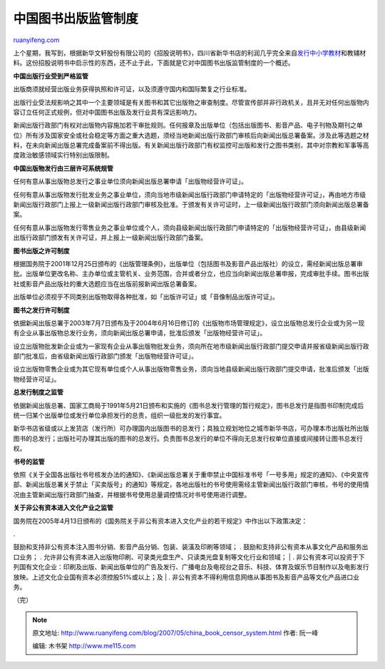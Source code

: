 .. _200705_china_book_censor_system:

中国图书出版监管制度
=======================================

`ruanyifeng.com <http://www.ruanyifeng.com/blog/2007/05/china_book_censor_system.html>`__

上个星期，我写到，根据新华文轩股份有限公司的《招股说明书》，四川省新华书店的利润几乎完全来自\ `发行中小学教材 <http://www.ruanyifeng.com/blog/2007/05/how_high_is_the_profit_of_textbook.html>`__\ 和教辅材料。这份招股说明书中启示性的东西，还不止于此，下面就是它对中国图书出版监管制度的一个概述。

**中国出版行业受到严格监管**

出版商须就经营出版业务获得执照和许可证，以及须遵守国内和国际繁复之行业标准。

出版行业受法规影响之其中一个主要领域是有关图书和其它出版物之审查制度。尽管宣传部并非行政机关，且并无对任何出版物内容订立任何正式规例，但对中国图书出版及发行业具有深远影响力。

新闻出版行政部门有权对出版物内容施加若干审批规则。任何报章及出版单位（包括出版图书、影音产品、电子刊物及期刊之单位）所有涉及国家安全或社会稳定等方面之重大选题，须经当地新闻出版行政部门审核后向新闻出版总署备案。涉及此等选题之材料，在未向新闻出版总署完成备案前不得出版。有关新闻出版行政部门有权监控可出版和发行之图书类别，其中对宗教和军事等高度政治敏感领域实行特别出版限制。

**中国出版物发行由三层许可系统规管**

任何有意从事出版物总发行之事业单位须向新闻出版总署申请「出版物经营许可证」。

任何有意从事出版物发行批发业务之事业单位，须向当地市级新闻出版行政部门申请特定的「出版物经营许可证」，再由地方市级新闻出版行政部门上报上一级新闻出版行政部门审核及批准。于颁发有关许可证时，上一级新闻出版行政部门须向新闻出版总署备案。

任何有意从事出版物发行零售业务之事业单位或个人，须向县级新闻出版行政部门申请特定的「出版物经营许可证」，由县级新闻出版行政部门颁发有关许可证，并上报上一级新闻出版行政部门备案。

**图书出版之许可制度**

根据国务院于2001年12月25日颁布的《出版管理条例》，出版单位（包括图书及影音产品出版社）的设立，需经新闻出版总署审批。出版单位更改名称、主办单位或主管机关、业务范围，合并或者分立，也应当向新闻出版总署申报，完成审批手续。图书出版社或影音产品出版社的重大选题应当在出版前报新闻出版总署备案。

出版单位必须视乎不同类别出版物取得各种批准，如「出版许可证」或「音像制品出版许可证」。

**图书之发行许可制度**

依据新闻出版总署于2003年7月7日颁布及于2004年6月16日修订的《出版物市场管理规定》，设立出版物总发行企业或为另一现有企业从事出版物总发行业务，须向新闻出版总署申请，批准后颁发「出版物经营许可证」。

设立出版物批发新企业或为一家现有企业从事出版物批发业务，须向所在地市级新闻出版行政部门提交申请并报省级新闻出版行政部门批准后，由省级新闻出版行政部门颁发「出版物经营许可证」。

设立出版物零售企业或为其它现有单位或个人从事出版物零售业务，须向当地县级新闻出版行政部门提交申请，批准后颁发「出版物经营许可证」。

**总发行制度之监管**

依据新闻出版总署、国家工商局于1991年5月21日颁布和实施的《图书总发行管理的暂行规定》，图书总发行是指图书印制完成后统一归某个出版单位或发行单位承担发行的总责，组织一级批发的发行事宜。

新华书店省级或以上发货店（发行所）可办理国内出版图书的总发行；具独立规划地位之城市新华书店，可办理本市出版社所出版图书的总发行；出版社可办理其出版的图书的总发行。负责图书总发行的单位不得向无总发行权单位直接或间接转让图书总发行权。

**书号的监管**

依照《关于全国各出版社书号核发办法的通知》、《新闻出版总署关于重申禁止中国标准书号「一号多用」规定的通知》、《中央宣传部、新闻出版总署关于禁止「买卖版号」的通知》等规定，各地出版社的书号使用需经主管新闻出版行政部门审核，书号的使用情况由主管新闻出版行政部门抽查，并根据书号使用总量调控情况对书号使用进行调整。

**关于非公有资本进入文化产业之监管**

国务院在2005年4月13日颁布的《国务院关于非公有资本进入文化产业的若干规定》中作出以下政策决定：

| .
鼓励和支持非公有资本注入图书分销、影音产品分销、包装、装潢及印刷等领域；
. 鼓励和支持非公有资本从事文化产品和服务出口业务； .
允许非公有资本进入出版物印刷、可录类光盘生产、只读类光盘复制等文化行业和领域；
|  .
非公有资本可以投资于下列国有文化企业：印刷及出版、新闻出版单位的广告及发行、广播电台及电视台之音乐、科技、体育及娱乐节目制作以及电影发行放映。上述文化企业国有资本必须控股51%或以上；及
|  . 非公有资本不得利用信息网络从事图书及影音产品等文化产品进口业务。

（完）

.. note::
    原文地址: http://www.ruanyifeng.com/blog/2007/05/china_book_censor_system.html 
    作者: 阮一峰 

    编辑: 木书架 http://www.me115.com